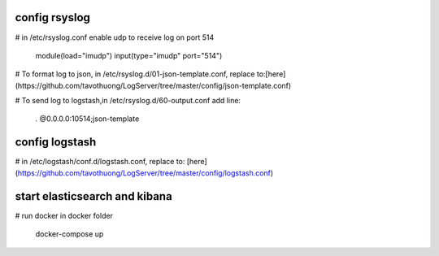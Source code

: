 =============
config rsyslog
=============

# in /etc/rsyslog.conf enable udp to receive log on port 514

	module(load="imudp")
	input(type="imudp" port="514")

# To format log to json, in /etc/rsyslog.d/01-json-template.conf, replace to:[here](https://github.com/tavothuong/LogServer/tree/master/config/json-template.conf)


# To send log to logstash,in /etc/rsyslog.d/60-output.conf add line:

	*.*                         @0.0.0.0:10514;json-template

	
=============
config logstash
=============

# in /etc/logstash/conf.d/logstash.conf, replace to: [here](https://github.com/tavothuong/LogServer/tree/master/config/logstash.conf)


=============
start elasticsearch and kibana
=============

# run docker in docker folder

	docker-compose up

